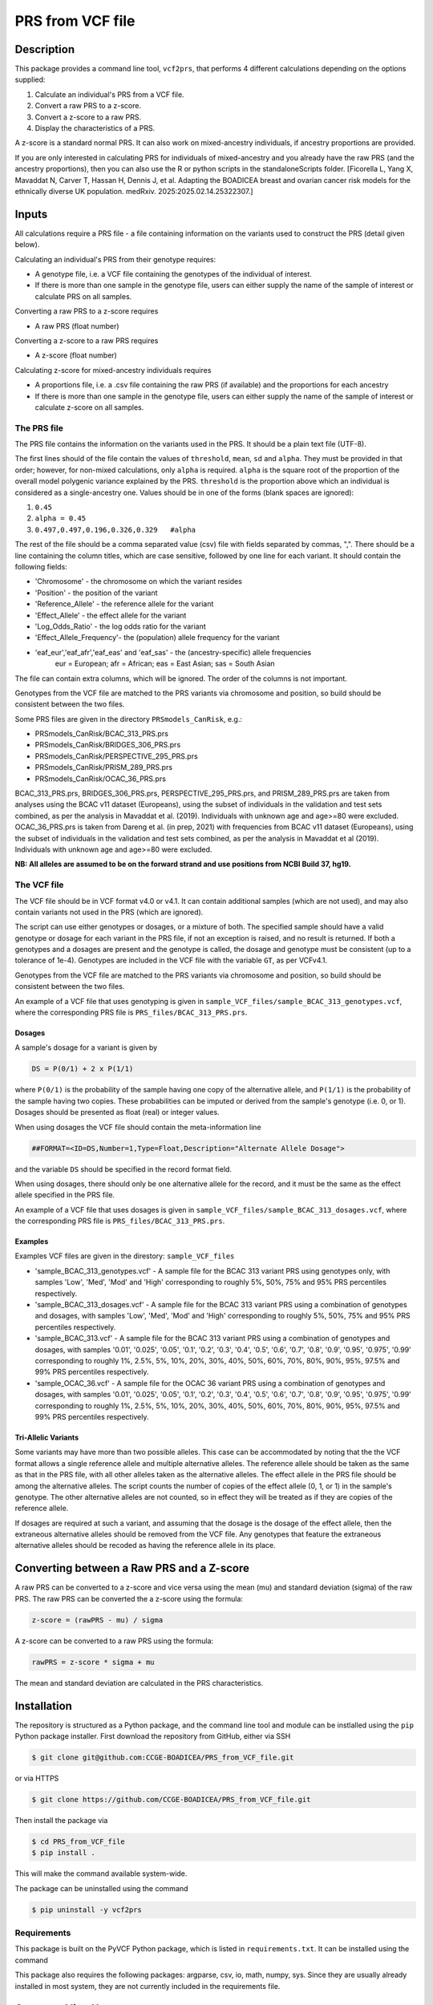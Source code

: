 PRS from VCF file
=================


Description
-----------

This package provides a command line tool, ``vcf2prs``, that performs 4 
different calculations depending on the options supplied:

#. Calculate an individual's PRS from a VCF file.
#. Convert a raw PRS to a z-score.
#. Convert a z-score to a raw PRS.
#. Display the characteristics of a PRS.

A z-score is a standard normal PRS.
It can also work on mixed-ancestry individuals, if ancestry proportions are provided.


If you are only interested in calculating PRS for individuals of mixed-ancestry and you already have the raw PRS 
(and the ancestry proportions), then you can also use the R or python scripts in the standaloneScripts folder.
[Ficorella L, Yang X, Mavaddat N, Carver T, Hassan H, Dennis J, et al. Adapting the BOADICEA breast and ovarian cancer risk models for the ethnically diverse UK population. medRxiv. 2025:2025.02.14.25322307.]


Inputs
------

All calculations require a PRS file - a file containing information on the 
variants used to construct the PRS (detail given below).

Calculating an individual's PRS from their genotype requires:

-  A genotype file, i.e. a VCF file containing the genotypes of the individual of interest.
-  If there is more than one sample in the genotype file, users can either
   supply the name of the sample of interest or calculate PRS on all samples.

Converting a raw PRS to a z-score requires

-  A raw PRS (float number)

Converting a z-score to a raw PRS requires

-  A z-score (float number)

Calculating z-score for mixed-ancestry individuals requires

-  A proportions file, i.e. a .csv file containing the raw PRS (if available) and
   the proportions for each ancestry
-  If there is more than one sample in the genotype file, users can either
   supply the name of the sample of interest or calculate z-score on all samples.


The PRS file
~~~~~~~~~~~~

The PRS file contains the information on the variants used in the PRS.
It should be a plain text file (UTF-8).

The first lines should of the file contain the values of ``threshold``, ``mean``, ``sd`` and ``alpha``.
They must be provided in that order; however, for non-mixed calculations, only ``alpha`` is required.
``alpha`` is the square root of the proportion of the overall model polygenic variance explained by the PRS.
``threshold`` is the proportion above which an individual is considered as a single-ancestry one.
Values should be in one of the forms (blank spaces are ignored):

#. ``0.45``
#. ``alpha = 0.45``
#. ``0.497,0.497,0.196,0.326,0.329   #alpha``


The rest of the file should be a comma separated value (csv) file with
fields separated by commas, ",".
There should be a line containing the column titles, which are case 
sensitive, followed by one line for each variant.
It should contain the following fields:

-  'Chromosome' - the chromosome on which the variant resides
-  'Position' - the position of the variant
-  'Reference\_Allele' - the reference allele for the variant
-  'Effect\_Allele' - the effect allele for the variant
-  'Log\_Odds\_Ratio' - the log odds ratio for the variant
-  'Effect\_Allele\_Frequency'- the (population) allele frequency for the variant
-  'eaf_eur','eaf_afr','eaf_eas' and 'eaf_sas' - the (ancestry-specific) allele frequencies
    eur = European; afr = African; eas = East Asian; sas = South Asian

The file can contain extra columns, which will be ignored.
The order of the columns is not important.

Genotypes from the VCF file are matched to the PRS variants via
chromosome and position, so build should be consistent between the two
files.

Some PRS files are given in the directory ``PRSmodels_CanRisk``, e.g.:

-  PRSmodels\_CanRisk/BCAC\_313\_PRS.prs
-  PRSmodels\_CanRisk/BRIDGES\_306\_PRS.prs
-  PRSmodels\_CanRisk/PERSPECTIVE\_295\_PRS.prs
-  PRSmodels\_CanRisk/PRISM\_289\_PRS.prs
-  PRSmodels\_CanRisk/OCAC\_36\_PRS.prs

BCAC\_313\_PRS.prs, BRIDGES\_306\_PRS.prs, PERSPECTIVE\_295\_PRS.prs, and  
PRISM\_289\_PRS.prs are taken from analyses using the BCAC v11
dataset (Europeans), using the subset of individuals in the validation
and test sets combined, as per the analysis in Mavaddat et al. (2019).
Individuals with unknown age and age>=80 were excluded.
OCAC\_36\_PRS.prs is taken from Dareng et al. (in prep, 2021) with
frequencies from BCAC v11 dataset (Europeans), using the subset of
individuals in the validation and test sets combined, as per the
analysis in Mavaddat et al (2019).
Individuals with unknown age and age>=80 were excluded.

**NB: All alleles are assumed to be on the forward strand and use
positions from NCBI Build 37, hg19.**


The VCF file
~~~~~~~~~~~~

The VCF file should be in VCF format v4.0 or v4.1.
It can contain additional samples (which are not used), and may also
contain variants not used in the PRS (which are ignored).

The script can use either genotypes or dosages, or a mixture of both.
The specified sample should have a valid genotype or dosage for each
variant in the PRS file, if not an exception is raised, and no result is
returned.
If both a genotypes and a dosages are present and the genotype is
called, the dosage and genotype must be consistent (up to a tolerance of
1e-4).
Genotypes are included in the VCF file with the variable ``GT``, as
per VCFv4.1.

Genotypes from the VCF file are matched to the PRS variants via
chromosome and position, so build should be consistent between the two
files.

An example of a VCF file that uses genotyping is given in
``sample_VCF_files/sample_BCAC_313_genotypes.vcf``, where the corresponding
PRS file is ``PRS_files/BCAC_313_PRS.prs``.

Dosages
^^^^^^^

A sample's dosage for a variant is given by

.. code::

   DS = P(0/1) + 2 x P(1/1)

where ``P(0/1)`` is the probability of the sample having one copy of
the alternative allele, and ``P(1/1)`` is the probability of the sample
having two copies.
These probabilities can be imputed or derived from the sample's
genotype (i.e. 0, or 1).
Dosages should be presented as float (real) or integer values.

When using dosages the VCF file should contain the meta-information
line

.. code::

   ##FORMAT=<ID=DS,Number=1,Type=Float,Description="Alternate Allele Dosage">

and the variable ``DS`` should be specified in the record format
field.

When using dosages, there should only be one alternative allele for the
record, and it must be the same as the effect allele specified in the
PRS file.

An example of a VCF file that uses dosages is given in
``sample_VCF_files/sample_BCAC_313_dosages.vcf``, where the corresponding
PRS file is ``PRS_files/BCAC_313_PRS.prs``.

Examples
^^^^^^^^

Examples VCF files are given in the direstory: ``sample_VCF_files``

-  'sample\_BCAC\_313\_genotypes.vcf' - A sample file for the BCAC 313
   variant PRS using genotypes only, with samples 'Low', 'Med', 'Mod'
   and 'High' corresponding to roughly 5%, 50%, 75% and 95% PRS
   percentiles respectively.
-  'sample\_BCAC\_313\_dosages.vcf' - A sample file for the BCAC 313
   variant PRS using a combination of genotypes and dosages, with
   samples 'Low', 'Med', 'Mod' and 'High' corresponding to roughly 5%,
   50%, 75% and 95% PRS percentiles respectively.
-  'sample\_BCAC\_313.vcf' - A sample file for the BCAC 313 variant PRS
   using a combination of genotypes and dosages, with samples '0.01',
   '0.025', '0.05', '0.1', '0.2', '0.3', '0.4', '0.5', '0.6', '0.7',
   '0.8', '0.9', '0.95', '0.975', '0.99' corresponding to roughly 1%,
   2.5%, 5%, 10%, 20%, 30%, 40%, 50%, 60%, 70%, 80%, 90%, 95%, 97.5% and
   99% PRS percentiles respectively.
-  'sample\_OCAC\_36.vcf' - A sample file for the OCAC 36 variant PRS
   using a combination of genotypes and dosages, with samples '0.01',
   '0.025', '0.05', '0.1', '0.2', '0.3', '0.4', '0.5', '0.6', '0.7',
   '0.8', '0.9', '0.95', '0.975', '0.99' corresponding to roughly 1%,
   2.5%, 5%, 10%, 20%, 30%, 40%, 50%, 60%, 70%, 80%, 90%, 95%, 97.5% and
   99% PRS percentiles respectively.

Tri-Allelic Variants
^^^^^^^^^^^^^^^^^^^^

Some variants may have more than two possible alleles.
This case can be accommodated by noting that the the VCF format allows
a single reference allele and multiple alternative alleles.
The reference allele should be taken as the same as that in the PRS
file, with all other alleles taken as the alternative alleles.
The effect allele in the PRS file should be among the alternative
alleles.
The script counts the number of copies of the effect allele (0, 1, or
1) in the sample's genotype.
The other alternative alleles are not counted, so in effect they will
be treated as if they are copies of the reference allele.

If dosages are required at such a variant, and assuming that the
dosage is the dosage of the effect allele, then the extraneous
alternative alleles should be removed from the VCF file.
Any genotypes that feature the extraneous alternative alleles should
be recoded as having the reference allele in its place.


Converting between a Raw PRS and a Z-score
------------------------------------------

A raw PRS can be converted to a z-score and vice versa using the mean
(mu) and standard deviation (sigma) of the raw PRS.
The raw PRS can be converted the a z-score using the formula:

.. code::

   z-score = (rawPRS - mu) / sigma

A z-score can be converted to a raw PRS using the formula:

.. code::

   rawPRS = z-score * sigma + mu

The mean and standard deviation are calculated in the PRS
characteristics.


Installation
-----------

The repository is structured as a Python package, and the command line tool
and module can be instlalled using the ``pip`` Python package installer.
First download the repository from GitHub, either via SSH

.. code:: console

   $ git clone git@github.com:CCGE-BOADICEA/PRS_from_VCF_file.git

or via HTTPS

.. code:: console

   $ git clone https://github.com/CCGE-BOADICEA/PRS_from_VCF_file.git

Then install the package via

.. code:: console

   $ cd PRS_from_VCF_file
   $ pip install .

This will make the command available system-wide.


The package can be uninstalled using the command

.. code:: console

   $ pip uninstall -y vcf2prs

Requirements
~~~~~~~~~~~~

This package is built on the PyVCF Python package, which is listed in
``requirements.txt``.
It can be installed using the command

.. code:: console
   $ pip install -r requirements.txt

This package also requires the following packages: argparse, csv, io, math, numpy, sys.
Since they are usually already installed in most system, they are not currently included in the requirements file.


Command line Usage
------------------

The package provides the command ``vcf2prs``, designed to be used on the 
Unix/Linux command line. Further details on usage are given by the help 
function:

.. code:: console

   $ vcf2prs -h


Use as a Module
~~~~~~~~~~~~

In addition to providing command line tools the package also provides a Python
module ``vcf2prs``.
This provides the class ``Vcf2Prs``.
Once the package has been installed it can be imported via:

.. code:: python3

   import vcf2prs
